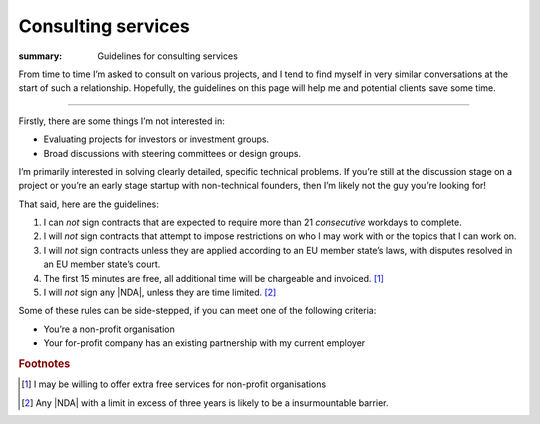 Consulting services
===================

:summary: Guidelines for consulting services

From time to time I’m asked to consult on various projects, and I tend to find
myself in very similar conversations at the start of such a relationship.
Hopefully, the guidelines on this page will help me and potential clients save
some time.

-----

Firstly, there are some things I’m not interested in:

* Evaluating projects for investors or investment groups.
* Broad discussions with steering committees or design groups.

I’m primarily interested in solving clearly detailed, specific technical
problems.  If you’re still at the discussion stage on a project or you’re an
early stage startup with non-technical founders, then I’m likely not the guy
you’re looking for!

That said, here are the guidelines:

#. I can *not* sign contracts that are expected to require more than 21
   *consecutive* workdays to complete.
#. I will *not* sign contracts that attempt to impose restrictions on who I may
   work with or the topics that I can work on.
#. I will *not* sign contracts unless they are applied according to
   an EU member state’s laws, with disputes resolved in an EU member state’s
   court.
#. The first 15 minutes are free, all additional time will be chargeable and
   invoiced. [#]_
#. I will *not* sign any |NDA|, unless they are time limited. [#]_

Some of these rules can be side-stepped, if you can meet one of the following
criteria:

* You’re a non-profit organisation
* Your for-profit company has an existing partnership with my current employer

.. rubric:: Footnotes

.. [#] I may be willing to offer extra free services for non-profit
       organisations
.. [#] Any |NDA| with a limit in excess of three years is likely to be
       a insurmountable barrier.

.. |NDA| replace:: :abbr:`NDA (Non-Disclosure Agreements)`
